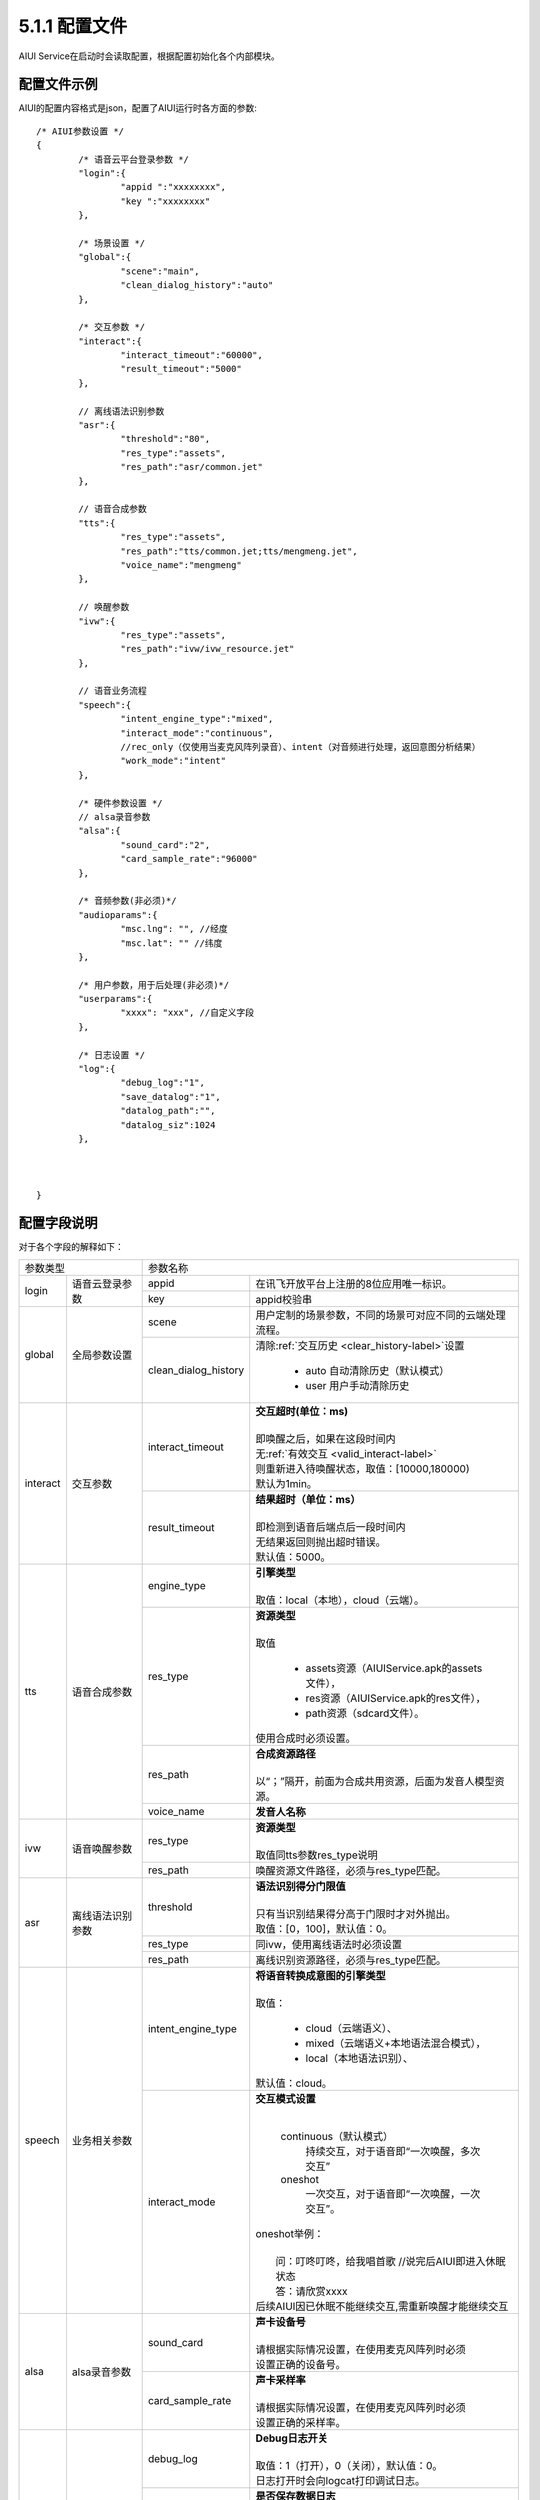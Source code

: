 .. _aiui_cfg_label:

5.1.1 配置文件
---------------

AIUI Service在启动时会读取配置，根据配置初始化各个内部模块。

配置文件示例
^^^^^^^^^^^^

AIUI的配置内容格式是json，配置了AIUI运行时各方面的参数::

	/* AIUI参数设置 */
	{
		/* 语音云平台登录参数 */
		"login":{
			"appid ":"xxxxxxxx",
			"key ":"xxxxxxxx"
		},
			
		/* 场景设置 */
		"global":{
			"scene":"main",
			"clean_dialog_history":"auto"
		},	

		/* 交互参数 */
		"interact":{
			"interact_timeout":"60000",
			"result_timeout":"5000"
		},
	
		// 离线语法识别参数
		"asr":{
			"threshold":"80",
			"res_type":"assets",
			"res_path":"asr/common.jet"
		},
		
		// 语音合成参数
		"tts":{
			"res_type":"assets",
			"res_path":"tts/common.jet;tts/mengmeng.jet",
			"voice_name":"mengmeng"
		},

		// 唤醒参数
		"ivw":{
			"res_type":"assets",
			"res_path":"ivw/ivw_resource.jet"
		},

		// 语音业务流程
		"speech":{
			"intent_engine_type":"mixed",
			"interact_mode":"continuous",
			//rec_only（仅使用当麦克风阵列录音）、intent（对音频进行处理，返回意图分析结果）
			"work_mode":"intent" 
		},

		/* 硬件参数设置 */
		// alsa录音参数
		"alsa":{
			"sound_card":"2",
			"card_sample_rate":"96000"
		},

		/* 音频参数(非必须)*/
		"audioparams":{
			"msc.lng": "", //经度
			"msc.lat": "" //纬度
		},
		
		/* 用户参数，用于后处理(非必须)*/
		"userparams":{
			"xxxx": "xxx", //自定义字段
		},
		
		/* 日志设置 */
		"log":{
			"debug_log":"1",
			"save_datalog":"1",
			"datalog_path":"",
			"datalog_siz":1024
		},
		
		
	
	}
	
配置字段说明
^^^^^^^^^^^^^

对于各个字段的解释如下：


+------------------------------+--------------------------------------------------------------------------------------+
|      参数类型                |         参数名称                                                                     |
+---------+--------------------+---------------------+----------------------------------------------------------------+
|         |                    |   appid             | | 在讯飞开放平台上注册的8位应用唯一标识。                      |
|login    |语音云登录参数      +---------------------+----------------------------------------------------------------+
|         |                    |   key               | | appid校验串                                                  |
+---------+--------------------+---------------------+----------------------------------------------------------------+
|         |                    |   scene             | | 用户定制的场景参数，不同的场景可对应不同的云端处理流程。     |
| global  | 全局参数设置       +---------------------+----------------------------------------------------------------+
|         |                    | clean_dialog_history| | 清除\ :ref:`交互历史 <clear_history-label>`\ 设置            |
|         |                    |                     |                                                                |
|         |                    |                     |   * auto 自动清除历史（默认模式）                              |
|         |                    |                     |   * user 用户手动清除历史                                      |
+---------+--------------------+---------------------+----------------------------------------------------------------+
|         |                    |   interact_timeout  | | **交互超时(单位：ms)**                                       |
|         |                    |                     | |                                                              |
|         |                    |                     | | 即唤醒之后，如果在这段时间内                                 |
|         |                    |                     | | 无\ :ref:`有效交互 <valid_interact-label>`\                  |
|         |                    |                     | | 则重新进入待唤醒状态，取值：[10000,180000)                   |
|         |                    |                     | | 默认为1min。                                                 |
|interact |交互参数            +---------------------+----------------------------------------------------------------+
|         |                    |   result_timeout    | | **结果超时（单位：ms）**                                     |
|         |                    |                     | |                                                              |
|         |                    |                     | | 即检测到语音后端点后一段时间内                               |
|         |                    |                     | | 无结果返回则抛出超时错误。                                   |
|         |                    |                     | | 默认值：5000。                                               |
+---------+--------------------+---------------------+----------------------------------------------------------------+
|         |                    |   engine_type       | | **引擎类型**                                                 |
|         |                    |                     | |                                                              |
|         |                    |                     | | 取值：local（本地），cloud（云端）。                         |
|         |                    +---------------------+----------------------------------------------------------------+
|         |                    |   res_type          | | **资源类型**                                                 |
|         |                    |                     | |                                                              |
|         |                    |                     | | 取值                                                         |
|         |                    |                     |                                                                |
|         |                    |                     |    *  assets资源（AIUIService.apk的assets文件），              |
|         |                    |                     |    *  res资源（AIUIService.apk的res文件），                    |
|         |                    |                     |    *  path资源（sdcard文件）。                                 |
|         |                    |                     |                                                                |
|         |                    |                     | | 使用合成时必须设置。                                         |
|tts      |语音合成参数        +---------------------+----------------------------------------------------------------+
|         |                    |   res_path          | | **合成资源路径**                                             |
|         |                    |                     | |                                                              |
|         |                    |                     | | 以“；”隔开，前面为合成共用资源，后面为发音人模型资源。       |
|         |                    +---------------------+----------------------------------------------------------------+
|         |                    |   voice_name        | | **发音人名称**                                               |
+---------+--------------------+---------------------+----------------------------------------------------------------+
|         |                    |                     | | **资源类型**                                                 |
|         |                    |                     | |                                                              |
|         |                    |   res_type          | | 取值同tts参数res_type说明                                    |
|ivw      |语音唤醒参数        +---------------------+----------------------------------------------------------------+
|         |                    |   res_path          | | 唤醒资源文件路径，必须与res_type匹配。                       |
+---------+--------------------+---------------------+----------------------------------------------------------------+
|         |                    |   threshold         | | **语法识别得分门限值**                                       |
|         |                    |                     | |                                                              |
|         |                    |                     | | 只有当识别结果得分高于门限时才对外抛出。                     |
|         |                    |                     | | 取值：[0，100]，默认值：0。                                  |
|asr      |离线语法识别参数    +---------------------+----------------------------------------------------------------+
|         |                    |   res_type          | | 同ivw，使用离线语法时必须设置                                |
|         |                    +---------------------+----------------------------------------------------------------+
|         |                    |   res_path          | | 离线识别资源路径，必须与res_type匹配。                       |
+---------+--------------------+---------------------+----------------------------------------------------------------+
|         |                    |  intent_engine_type | | **将语音转换成意图的引擎类型**                               |
|         |                    |                     | |                                                              |
|         |                    |                     | | 取值：                                                       |
|         |                    |                     |                                                                |
|         |                    |                     |     * cloud（云端语义）、                                      |
|         |                    |                     |     * mixed（云端语义+本地语法混合模式），                     |
| speech  |业务相关参数        |                     |     * local（本地语法识别）、                                  |
|         |                    |                     |                                                                |
|         |                    |                     | | 默认值：cloud。                                              |
|         |                    +---------------------+----------------------------------------------------------------+
|         |                    |   interact_mode     | | **交互模式设置**                                             |
|         |                    |                     | |                                                              |
|         |                    |                     |                                                                |
|         |                    |                     |   continuous（默认模式）                                       |
|         |                    |                     |     持续交互，对于语音即“一次唤醒，多次交互”                   |
|         |                    |                     |   oneshot                                                      |
|         |                    |                     |     一次交互，对于语音即“一次唤醒，一次交互”。                 |
|         |                    |                     |                                                                |
|         |                    |                     | | oneshot举例：                                                |
|         |                    |                     | |                                                              |
|         |                    |                     | |   问：叮咚叮咚，给我唱首歌 //说完后AIUI即进入休眠状态        |
|         |                    |                     | |   答：请欣赏xxxx                                             |
|         |                    |                     | | 后续AIUI因已休眠不能继续交互,需重新唤醒才能继续交互          |
+---------+--------------------+---------------------+----------------------------------------------------------------+
|         |                    |   sound_card        | | **声卡设备号**                                               |
|         |                    |                     | |                                                              |
|         |                    |                     | | 请根据实际情况设置，在使用麦克风阵列时必须                   |
|alsa     |alsa录音参数        |                     | | 设置正确的设备号。                                           |
|         |                    +---------------------+----------------------------------------------------------------+
|         |                    |  card_sample_rate   | | **声卡采样率**                                               |
|         |                    |                     | |                                                              |
|         |                    |                     | | 请根据实际情况设置，在使用麦克风阵列时必须                   |
|         |                    |                     | | 设置正确的采样率。                                           |
+---------+--------------------+---------------------+----------------------------------------------------------------+
|         |                    |   debug_log         | | **Debug日志开关**                                            |
|         |                    |                     | |                                                              |
|         |                    |                     | | 取值：1（打开），0（关闭），默认值：0。                      |
|         |                    |                     | | 日志打开时会向logcat打印调试日志。                           |
|         |                    +---------------------+----------------------------------------------------------------+
|         |                    |   save_datalog      | | **是否保存数据日志**                                         |
|         |                    |                     | |                                                              |
|         |                    |                     | | 取值：1（打开），0（关闭），默认值：0。                      |
|         |                    |                     | | 打开之后会将所有上传到云端的音频和云端返回的结果保存到本地   |
|         |                    +---------------------+----------------------------------------------------------------+
|log      | 日志相关参数       |   datalog_path      | | **数据日志的保存路径**                                       |
|         |                    |                     | |                                                              |
|         |                    |                     | | 当不设置或者为空值时，使用默认值：“/sdcard/AIUI/data/”       |
|         |                    +---------------------+----------------------------------------------------------------+
|         |                    |                     | | **数据日志的大小限制（单位：MB）**                           |
|         |                    |                     | |                                                              |
|         |                    |                     | | 取值：[-1，+∞)                                               |
|         |                    |   datalog_size      | | 默认值：-1（表示无大小限制）。                               |
|         |                    |                     | | 注意：设置成-1可能会造成SD卡被日志写满，从而导致AIUI         |
|         |                    |                     | | Service性能下降，影响体验效果。                              |
+---------+--------------------+---------------------+----------------------------------------------------------------+

                                                                                                                      